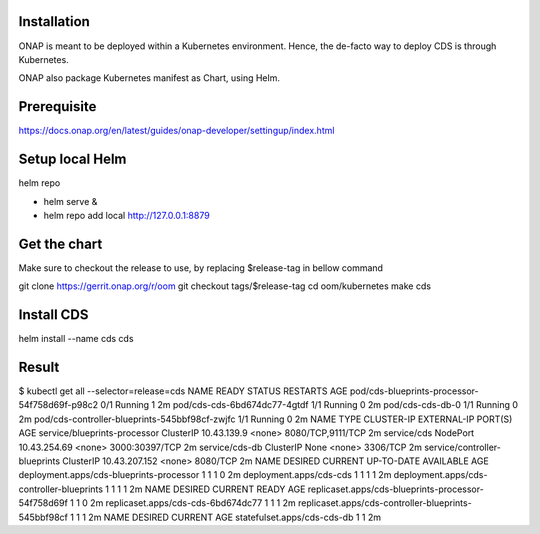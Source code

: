.. This work is licensed under a Creative Commons Attribution 4.0 International License.
.. http://creativecommons.org/licenses/by/4.0
.. Copyright (C) 2019 IBM.

Installation
============

ONAP is meant to be deployed within a Kubernetes environment. Hence, the de-facto way to deploy CDS is through Kubernetes.

ONAP also package Kubernetes manifest as Chart, using Helm.

Prerequisite
============

https://docs.onap.org/en/latest/guides/onap-developer/settingup/index.html

Setup local Helm
================

helm repo

* helm serve &
* helm repo add local http://127.0.0.1:8879

Get the chart
=============

Make sure to checkout the release to use, by replacing $release-tag in bellow command

git clone https://gerrit.onap.org/r/oom
git checkout tags/$release-tag
cd oom/kubernetes
make cds

Install CDS
===========

helm install --name cds cds

Result
======

$ kubectl get all --selector=release=cds
NAME                                             READY     STATUS    RESTARTS   AGE
pod/cds-blueprints-processor-54f758d69f-p98c2    0/1       Running   1          2m
pod/cds-cds-6bd674dc77-4gtdf                     1/1       Running   0          2m
pod/cds-cds-db-0                                 1/1       Running   0          2m
pod/cds-controller-blueprints-545bbf98cf-zwjfc   1/1       Running   0          2m
NAME                            TYPE        CLUSTER-IP      EXTERNAL-IP   PORT(S)             AGE
service/blueprints-processor    ClusterIP   10.43.139.9     <none>        8080/TCP,9111/TCP   2m
service/cds                     NodePort    10.43.254.69    <none>        3000:30397/TCP      2m
service/cds-db                  ClusterIP   None            <none>        3306/TCP            2m
service/controller-blueprints   ClusterIP   10.43.207.152   <none>        8080/TCP            2m
NAME                                        DESIRED   CURRENT   UP-TO-DATE   AVAILABLE   AGE
deployment.apps/cds-blueprints-processor    1         1         1            0           2m
deployment.apps/cds-cds                     1         1         1            1           2m
deployment.apps/cds-controller-blueprints   1         1         1            1           2m
NAME                                                   DESIRED   CURRENT   READY     AGE
replicaset.apps/cds-blueprints-processor-54f758d69f    1         1         0         2m
replicaset.apps/cds-cds-6bd674dc77                     1         1         1         2m
replicaset.apps/cds-controller-blueprints-545bbf98cf   1         1         1         2m
NAME                          DESIRED   CURRENT   AGE
statefulset.apps/cds-cds-db   1         1         2m
